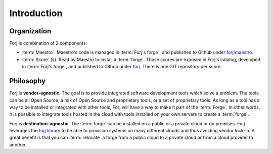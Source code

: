 Introduction
============

Organization
------------
Forj is combination of 2 components:

* :term:`Maestro`. Maestro's code is managed in :term:`Forj's forge`, and published to Github under `forj/maestro <https://github.com/forj/maestro>`_.
* :term:`Score` (s). Read by Maestro to install a :term:`forge`. Those scores are exposed in Forj's catalog, developed in :term:`Forj's forge`, and published to Github under `forj <https://github.com/forj/>`_. There is one GIT repository per score. 


Philosophy
----------

Forj is **vendor-agnostic**. The goal is to provide integrated software development tools which solve a problem. The tools can be all Open Source, a mix of Open Source and proprietary tools, or a set of proprietary tools. As long as a tool has a way to be installed or integrated with other tools, Forj will have a way to make it part of the :term:`Forge`. In other words, it is possible to integrate tools hosted in the cloud with tools installed on your own servers to create a :term:`forge`.

Forj is **destination-agnostic**. The :term:`forge` can be installed on a public or a private cloud or on premises. Forj leverages the `fog library <http://fog.io>`_ to be able to provision systems on many different  clouds and thus avoiding vendor lock-in. A great benefit is that you can :term:`relocate` a forge from a public cloud to a private cloud or from a cloud provider to another. 


